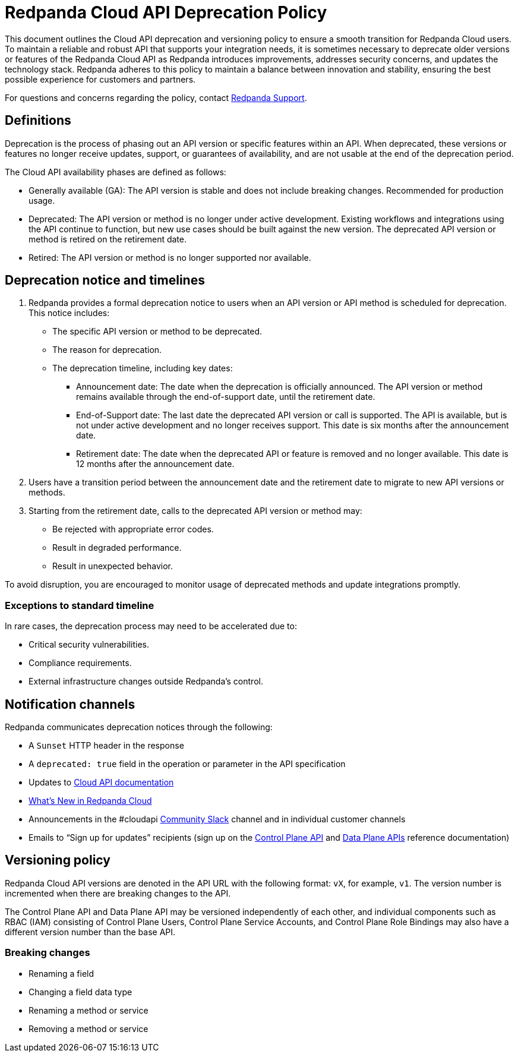 = Redpanda Cloud API Deprecation Policy
:description: Deprecation and versioning policy for Redpanda Cloud API.
:page-api: cloud

This document outlines the Cloud API deprecation and versioning policy to ensure a smooth transition for Redpanda Cloud users. To maintain a reliable and robust API that supports your integration needs, it is sometimes necessary to deprecate older versions or features of the Redpanda Cloud API as Redpanda introduces improvements, addresses security concerns, and updates the technology stack. Redpanda adheres to this policy to maintain a balance between innovation and stability, ensuring the best possible experience for customers and partners. 

For questions and concerns regarding the policy, contact https://support.redpanda.com/hc/en-us/requests/new[Redpanda Support^]. 

== Definitions

Deprecation is the process of phasing out an API version or specific features within an API. When deprecated, these versions or features no longer receive updates, support, or guarantees of availability, and are not usable at the end of the deprecation period.

The Cloud API availability phases are defined as follows: 

* Generally available (GA): The API version is stable and does not include breaking changes. Recommended for production usage. 
* Deprecated: The API version or method is no longer under active development. Existing workflows and integrations using the API continue to function, but new use cases should be built against the new version. The deprecated API version or method is retired on the retirement date. 
* Retired: The API version or method is no longer supported nor available.

== Deprecation notice and timelines

. Redpanda provides a formal deprecation notice to users when an API version or API method is scheduled for deprecation. This notice includes:
+
--
* The specific API version or method to be deprecated.
* The reason for deprecation.
* The deprecation timeline, including key dates:
** Announcement date: The date when the deprecation is officially announced. The API version or method remains available through the end-of-support date, until the retirement date.
** End-of-Support date: The last date the deprecated API version or call is supported. The API is available, but is not under active development and no longer receives support. This date is six months after the announcement date.
** Retirement date: The date when the deprecated API or feature is removed and no longer available. This date is 12 months after the announcement date.
--
. Users have a transition period between the announcement date and the retirement date to migrate to new API versions or methods.
. Starting from the retirement date, calls to the deprecated API version or method may:
+
--
* Be rejected with appropriate error codes.
* Result in degraded performance.
* Result in unexpected behavior.
--

To avoid disruption, you are encouraged to monitor usage of deprecated methods and update integrations promptly.

=== Exceptions to standard timeline

In rare cases, the deprecation process may need to be accelerated due to:

* Critical security vulnerabilities.
* Compliance requirements.
* External infrastructure changes outside Redpanda's control.

== Notification channels

Redpanda communicates deprecation notices through the following:

* A `Sunset` HTTP header in the response 
* A `deprecated: true` field in the operation or parameter in the API specification
* Updates to xref:manage:api/index.adoc[Cloud API documentation]
* xref:get-started:whats-new-cloud.adoc[What’s New in Redpanda Cloud]
* Announcements in the #cloudapi https://redpandacommunity.slack.com/[Community Slack^] channel and in individual customer channels
* Emails to “Sign up for updates” recipients (sign up on the xref:api:ROOT:cloud-controlplane-api.adoc[Control Plane API] and xref:api:ROOT:cloud-dataplane-api.adoc[Data Plane APIs] reference documentation)

== Versioning policy

Redpanda Cloud API versions are denoted in the API URL with the following format: `vX`, for example, `v1`. The version number is incremented when there are breaking changes to the API.

The Control Plane API and Data Plane API may be versioned independently of each other, and individual components such as RBAC (IAM) consisting of Control Plane Users, Control Plane Service Accounts, and Control Plane Role Bindings may also have a different version number than the base API. 

=== Breaking changes

* Renaming a field
* Changing a field data type
* Renaming a method or service 
* Removing a method or service


